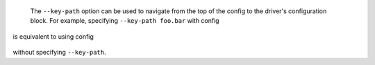   The ``--key-path`` option can be used to navigate from the top of the config to the driver's configuration block. For example, specifying ``--key-path foo.bar`` with config

  .. highlight:: yaml
  .. literalinclude:: ../../../../shared/key_path_nested.yaml

is equivalent to using config

  .. highlight:: yaml
  .. literalinclude:: ../../../../shared/key_path_simple.yaml

without specifying ``--key-path``.
